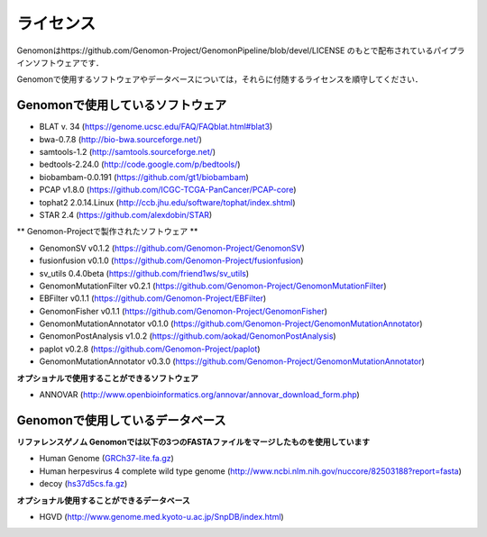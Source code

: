 ライセンス
----------

Genomonはhttps://github.com/Genomon-Project/GenomonPipeline/blob/devel/LICENSE のもとで配布されているパイプラインソフトウェアです．

Genomonで使用するソフトウェアやデータベースについては，それらに付随するライセンスを順守してください．

Genomonで使用しているソフトウェア
^^^^^^^^^^^^^^^^^^^^^^^^^^^^^^^^^^^
* BLAT v. 34 (https://genome.ucsc.edu/FAQ/FAQblat.html#blat3)
* bwa-0.7.8 (http://bio-bwa.sourceforge.net/)
* samtools-1.2 (http://samtools.sourceforge.net/)
* bedtools-2.24.0 (http://code.google.com/p/bedtools/)
* biobambam-0.0.191 (https://github.com/gt1/biobambam)
* PCAP v1.8.0 (https://github.com/ICGC-TCGA-PanCancer/PCAP-core)
* tophat2 2.0.14.Linux (http://ccb.jhu.edu/software/tophat/index.shtml)
* STAR 2.4 (https://github.com/alexdobin/STAR)

** Genomon-Projectで製作されたソフトウェア **

* GenomonSV v0.1.2 (https://github.com/Genomon-Project/GenomonSV)
* fusionfusion v0.1.0 (https://github.com/Genomon-Project/fusionfusion)
* sv_utils 0.4.0beta (https://github.com/friend1ws/sv_utils)
* GenomonMutationFilter v0.2.1 (https://github.com/Genomon-Project/GenomonMutationFilter)
* EBFilter v0.1.1 (https://github.com/Genomon-Project/EBFilter)
* GenomonFisher v0.1.1 (https://github.com/Genomon-Project/GenomonFisher)
* GenomonMutationAnnotator v0.1.0 (https://github.com/Genomon-Project/GenomonMutationAnnotator)
* GenomonPostAnalysis v1.0.2 (https://github.com/aokad/GenomonPostAnalysis)
* paplot v0.2.8 (https://github.com/Genomon-Project/paplot)
* GenomonMutationAnnotator v0.3.0 (https://github.com/Genomon-Project/GenomonMutationAnnotator)

**オプショナルで使用することができるソフトウェア**

* ANNOVAR (http://www.openbioinformatics.org/annovar/annovar_download_form.php)

Genomonで使用しているデータベース
^^^^^^^^^^^^^^^^^^^^^^^^^^^^^^^^^^^
**リファレンスゲノム Genomonでは以下の3つのFASTAファイルをマージしたものを使用しています**

* Human Genome (`GRCh37-lite.fa.gz`_)
* Human herpesvirus 4 complete wild type genome (http://www.ncbi.nlm.nih.gov/nuccore/82503188?report=fasta)
* decoy (`hs37d5cs.fa.gz`_)

**オプショナル使用することができるデータベース**

* HGVD (http://www.genome.med.kyoto-u.ac.jp/SnpDB/index.html)

.. _GRCh37-lite.fa.gz: ftp://ftp.ncbi.nih.gov/genomes/archive/old_genbank/Eukaryotes/vertebrates_mammals/Homo_sapiens/GRCh37/special_requests/GRCh37-lite.fa.gz
.. _hs37d5cs.fa.gz: ftp://ftp.1000genomes.ebi.ac.uk/vol1/ftp/technical/reference/phase2_reference_assembly_sequence/hs37d5cs.fa.gz


